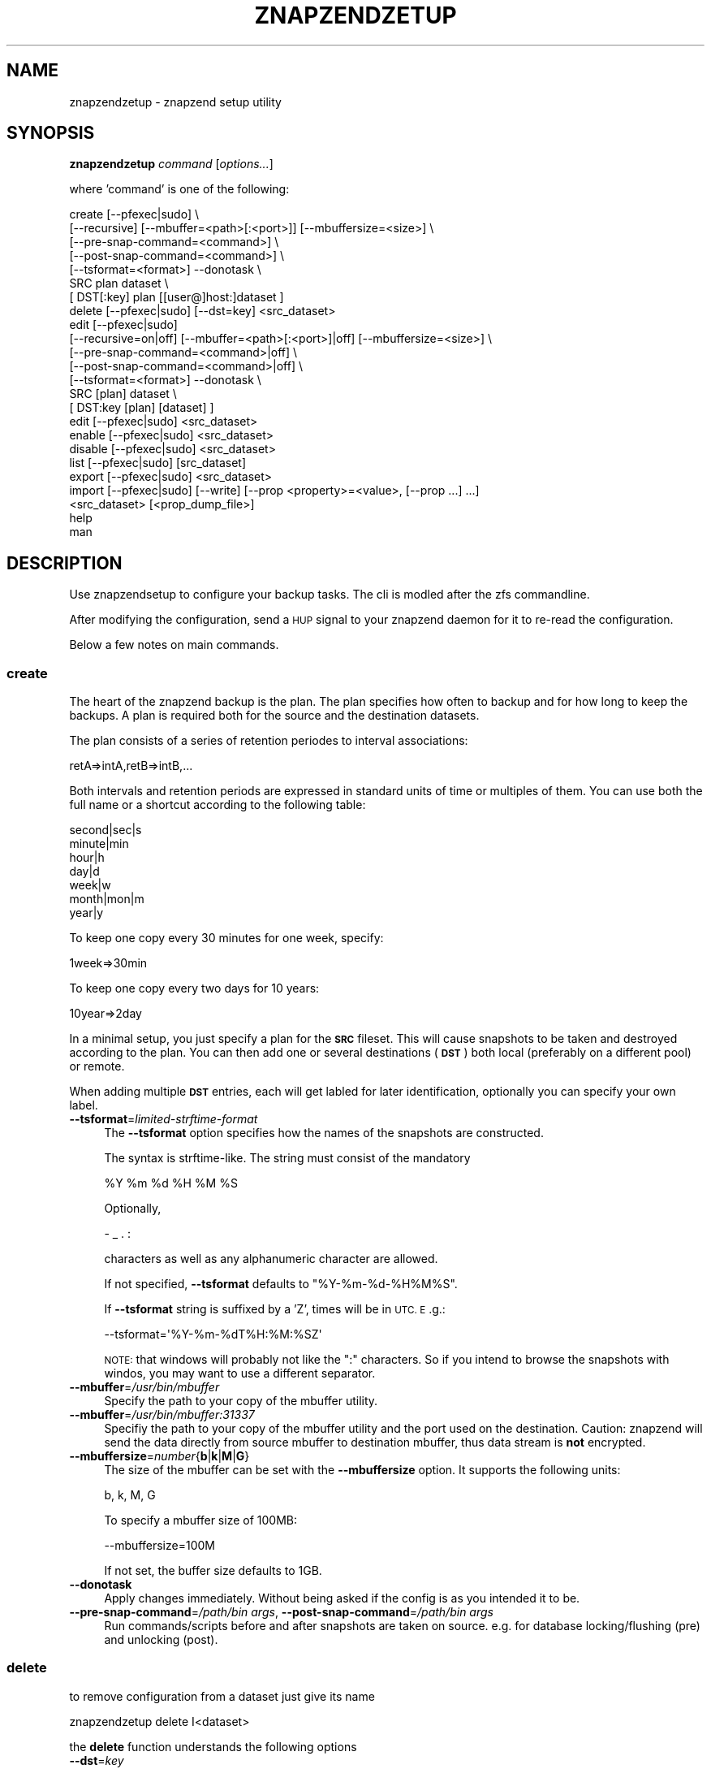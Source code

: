 .\" Automatically generated by Pod::Man 2.27 (Pod::Simple 3.28)
.\"
.\" Standard preamble:
.\" ========================================================================
.de Sp \" Vertical space (when we can't use .PP)
.if t .sp .5v
.if n .sp
..
.de Vb \" Begin verbatim text
.ft CW
.nf
.ne \\$1
..
.de Ve \" End verbatim text
.ft R
.fi
..
.\" Set up some character translations and predefined strings.  \*(-- will
.\" give an unbreakable dash, \*(PI will give pi, \*(L" will give a left
.\" double quote, and \*(R" will give a right double quote.  \*(C+ will
.\" give a nicer C++.  Capital omega is used to do unbreakable dashes and
.\" therefore won't be available.  \*(C` and \*(C' expand to `' in nroff,
.\" nothing in troff, for use with C<>.
.tr \(*W-
.ds C+ C\v'-.1v'\h'-1p'\s-2+\h'-1p'+\s0\v'.1v'\h'-1p'
.ie n \{\
.    ds -- \(*W-
.    ds PI pi
.    if (\n(.H=4u)&(1m=24u) .ds -- \(*W\h'-12u'\(*W\h'-12u'-\" diablo 10 pitch
.    if (\n(.H=4u)&(1m=20u) .ds -- \(*W\h'-12u'\(*W\h'-8u'-\"  diablo 12 pitch
.    ds L" ""
.    ds R" ""
.    ds C` ""
.    ds C' ""
'br\}
.el\{\
.    ds -- \|\(em\|
.    ds PI \(*p
.    ds L" ``
.    ds R" ''
.    ds C`
.    ds C'
'br\}
.\"
.\" Escape single quotes in literal strings from groff's Unicode transform.
.ie \n(.g .ds Aq \(aq
.el       .ds Aq '
.\"
.\" If the F register is turned on, we'll generate index entries on stderr for
.\" titles (.TH), headers (.SH), subsections (.SS), items (.Ip), and index
.\" entries marked with X<> in POD.  Of course, you'll have to process the
.\" output yourself in some meaningful fashion.
.\"
.\" Avoid warning from groff about undefined register 'F'.
.de IX
..
.nr rF 0
.if \n(.g .if rF .nr rF 1
.if (\n(rF:(\n(.g==0)) \{
.    if \nF \{
.        de IX
.        tm Index:\\$1\t\\n%\t"\\$2"
..
.        if !\nF==2 \{
.            nr % 0
.            nr F 2
.        \}
.    \}
.\}
.rr rF
.\"
.\" Accent mark definitions (@(#)ms.acc 1.5 88/02/08 SMI; from UCB 4.2).
.\" Fear.  Run.  Save yourself.  No user-serviceable parts.
.    \" fudge factors for nroff and troff
.if n \{\
.    ds #H 0
.    ds #V .8m
.    ds #F .3m
.    ds #[ \f1
.    ds #] \fP
.\}
.if t \{\
.    ds #H ((1u-(\\\\n(.fu%2u))*.13m)
.    ds #V .6m
.    ds #F 0
.    ds #[ \&
.    ds #] \&
.\}
.    \" simple accents for nroff and troff
.if n \{\
.    ds ' \&
.    ds ` \&
.    ds ^ \&
.    ds , \&
.    ds ~ ~
.    ds /
.\}
.if t \{\
.    ds ' \\k:\h'-(\\n(.wu*8/10-\*(#H)'\'\h"|\\n:u"
.    ds ` \\k:\h'-(\\n(.wu*8/10-\*(#H)'\`\h'|\\n:u'
.    ds ^ \\k:\h'-(\\n(.wu*10/11-\*(#H)'^\h'|\\n:u'
.    ds , \\k:\h'-(\\n(.wu*8/10)',\h'|\\n:u'
.    ds ~ \\k:\h'-(\\n(.wu-\*(#H-.1m)'~\h'|\\n:u'
.    ds / \\k:\h'-(\\n(.wu*8/10-\*(#H)'\z\(sl\h'|\\n:u'
.\}
.    \" troff and (daisy-wheel) nroff accents
.ds : \\k:\h'-(\\n(.wu*8/10-\*(#H+.1m+\*(#F)'\v'-\*(#V'\z.\h'.2m+\*(#F'.\h'|\\n:u'\v'\*(#V'
.ds 8 \h'\*(#H'\(*b\h'-\*(#H'
.ds o \\k:\h'-(\\n(.wu+\w'\(de'u-\*(#H)/2u'\v'-.3n'\*(#[\z\(de\v'.3n'\h'|\\n:u'\*(#]
.ds d- \h'\*(#H'\(pd\h'-\w'~'u'\v'-.25m'\f2\(hy\fP\v'.25m'\h'-\*(#H'
.ds D- D\\k:\h'-\w'D'u'\v'-.11m'\z\(hy\v'.11m'\h'|\\n:u'
.ds th \*(#[\v'.3m'\s+1I\s-1\v'-.3m'\h'-(\w'I'u*2/3)'\s-1o\s+1\*(#]
.ds Th \*(#[\s+2I\s-2\h'-\w'I'u*3/5'\v'-.3m'o\v'.3m'\*(#]
.ds ae a\h'-(\w'a'u*4/10)'e
.ds Ae A\h'-(\w'A'u*4/10)'E
.    \" corrections for vroff
.if v .ds ~ \\k:\h'-(\\n(.wu*9/10-\*(#H)'\s-2\u~\d\s+2\h'|\\n:u'
.if v .ds ^ \\k:\h'-(\\n(.wu*10/11-\*(#H)'\v'-.4m'^\v'.4m'\h'|\\n:u'
.    \" for low resolution devices (crt and lpr)
.if \n(.H>23 .if \n(.V>19 \
\{\
.    ds : e
.    ds 8 ss
.    ds o a
.    ds d- d\h'-1'\(ga
.    ds D- D\h'-1'\(hy
.    ds th \o'bp'
.    ds Th \o'LP'
.    ds ae ae
.    ds Ae AE
.\}
.rm #[ #] #H #V #F C
.\" ========================================================================
.\"
.IX Title "ZNAPZENDZETUP 1"
.TH ZNAPZENDZETUP 1 "2016-02-15" "0.15.2" "znapzend"
.\" For nroff, turn off justification.  Always turn off hyphenation; it makes
.\" way too many mistakes in technical documents.
.if n .ad l
.nh
.SH "NAME"
znapzendzetup \- znapzend setup utility
.SH "SYNOPSIS"
.IX Header "SYNOPSIS"
\&\fBznapzendzetup\fR \fIcommand\fR [\fIoptions...\fR]
.PP
where 'command' is one of the following:
.PP
.Vb 7
\&    create  [\-\-pfexec|sudo] \e
\&            [\-\-recursive] [\-\-mbuffer=<path>[:<port>]] [\-\-mbuffersize=<size>] \e
\&            [\-\-pre\-snap\-command=<command>] \e
\&            [\-\-post\-snap\-command=<command>] \e
\&            [\-\-tsformat=<format>] \-\-donotask \e
\&            SRC plan dataset \e
\&            [ DST[:key] plan [[user@]host:]dataset ]
\&
\&    delete  [\-\-pfexec|sudo] [\-\-dst=key] <src_dataset>
\&
\&    edit    [\-\-pfexec|sudo]
\&            [\-\-recursive=on|off] [\-\-mbuffer=<path>[:<port>]|off] [\-\-mbuffersize=<size>] \e
\&            [\-\-pre\-snap\-command=<command>|off] \e
\&            [\-\-post\-snap\-command=<command>|off] \e
\&            [\-\-tsformat=<format>] \-\-donotask \e
\&            SRC [plan] dataset \e
\&            [ DST:key [plan] [dataset] ]
\&
\&    edit    [\-\-pfexec|sudo] <src_dataset>
\&
\&    enable  [\-\-pfexec|sudo] <src_dataset>
\&
\&    disable [\-\-pfexec|sudo] <src_dataset>
\&
\&    list    [\-\-pfexec|sudo] [src_dataset]
\&
\&    export  [\-\-pfexec|sudo] <src_dataset>
\&
\&    import  [\-\-pfexec|sudo] [\-\-write] [\-\-prop <property>=<value>, [\-\-prop ...] ...]
\&            <src_dataset> [<prop_dump_file>]
\&
\&    help
\&
\&    man
.Ve
.SH "DESCRIPTION"
.IX Header "DESCRIPTION"
Use znapzendsetup to configure your backup tasks. The cli is modled after
the zfs commandline.
.PP
After modifying the configuration, send a \s-1HUP\s0 signal to your znapzend daemon
for it to re-read the configuration.
.PP
Below a few notes on main commands.
.SS "\fBcreate\fP"
.IX Subsection "create"
The heart of the znapzend backup is the plan. The plan specifies how often
to backup and for how long to keep the backups. A plan is required both for
the source and the destination datasets.
.PP
The plan consists of a series of retention periodes to interval
associations:
.PP
.Vb 1
\&  retA=>intA,retB=>intB,...
.Ve
.PP
Both intervals and retention periods are expressed in standard units of time
or multiples of them. You can use both the full name or a shortcut according
to the following table:
.PP
.Vb 7
\& second|sec|s
\& minute|min
\& hour|h
\& day|d
\& week|w
\& month|mon|m
\& year|y
.Ve
.PP
To keep one copy every 30 minutes for one week, specify:
.PP
.Vb 1
\& 1week=>30min
.Ve
.PP
To keep one copy every two days for 10 years:
.PP
.Vb 1
\& 10year=>2day
.Ve
.PP
In a minimal setup, you just specify a plan for the \fB\s-1SRC\s0\fR fileset. This
will cause snapshots to be taken and destroyed according to the plan. You
can then add one or several destinations (\fB\s-1DST\s0\fR) both local (preferably on
a different pool) or remote.
.PP
When adding multiple \fB\s-1DST\s0\fR entries, each will get labled for later
identification, optionally you can specify your own label.
.IP "\fB\-\-tsformat\fR=\fIlimited-strftime-format\fR" 4
.IX Item "--tsformat=limited-strftime-format"
The \fB\-\-tsformat\fR option specifies how the names of the snapshots are
constructed.
.Sp
The syntax is strftime\-like. The string must consist of the mandatory
.Sp
.Vb 1
\& %Y %m %d %H %M %S
.Ve
.Sp
Optionally,
.Sp
.Vb 1
\& \- _ . :
.Ve
.Sp
characters as well as any alphanumeric character are allowed.
.Sp
If not specified, \fB\-\-tsformat\fR defaults to \f(CW\*(C`%Y\-%m\-%d\-%H%M%S\*(C'\fR.
.Sp
If \fB\-\-tsformat\fR string is suffixed by a 'Z', times will be in \s-1UTC. E\s0.g.:
.Sp
.Vb 1
\& \-\-tsformat=\*(Aq%Y\-%m\-%dT%H:%M:%SZ\*(Aq
.Ve
.Sp
\&\s-1NOTE:\s0 that windows will probably not like the \f(CW\*(C`:\*(C'\fR characters. So if you
intend to browse the snapshots with windos, you may want to use a different
separator.
.IP "\fB\-\-mbuffer\fR=\fI/usr/bin/mbuffer\fR" 4
.IX Item "--mbuffer=/usr/bin/mbuffer"
Specify the path to your copy of the mbuffer utility.
.IP "\fB\-\-mbuffer\fR=\fI/usr/bin/mbuffer:31337\fR" 4
.IX Item "--mbuffer=/usr/bin/mbuffer:31337"
Specifiy the path to your copy of the mbuffer utility and the port used
on the destination. Caution: znapzend will send the data directly
from source mbuffer to destination mbuffer, thus data stream is \fBnot\fR
encrypted.
.IP "\fB\-\-mbuffersize\fR=\fInumber\fR{\fBb\fR|\fBk\fR|\fBM\fR|\fBG\fR}" 4
.IX Item "--mbuffersize=number{b|k|M|G}"
The size of the mbuffer can be set with the \fB\-\-mbuffersize\fR option.  It
supports the following units:
.Sp
.Vb 1
\& b, k, M, G
.Ve
.Sp
To specify a mbuffer size of 100MB:
.Sp
.Vb 1
\& \-\-mbuffersize=100M
.Ve
.Sp
If not set, the buffer size defaults to 1GB.
.IP "\fB\-\-donotask\fR" 4
.IX Item "--donotask"
Apply changes immediately. Without being asked if the config is as you
intended it to be.
.IP "\fB\-\-pre\-snap\-command\fR=\fI/path/bin args\fR, \fB\-\-post\-snap\-command\fR=\fI/path/bin args\fR" 4
.IX Item "--pre-snap-command=/path/bin args, --post-snap-command=/path/bin args"
Run commands/scripts before and after snapshots are taken on source.
e.g. for database locking/flushing (pre) and unlocking (post).
.SS "\fBdelete\fP"
.IX Subsection "delete"
to remove configuration from a dataset just give its name
.PP
.Vb 1
\& znapzendzetup delete I<dataset>
.Ve
.PP
the \fBdelete\fR function understands the following options
.IP "\fB\-\-dst\fR=\fIkey\fR" 4
.IX Item "--dst=key"
to only remove a destination, specify the key of the destionation. Use the
\&\fBlist\fR function to see the keys.
.SS "\fBedit\fP"
.IX Subsection "edit"
modify the configuration of a dataset. see the descriptions in the \fBcreate\fR
function for details.
.PP
If \fBedit\fR is used with a source dataset as single argument, properties
can be edited in an editor.
.SS "\fBexport\fP"
.IX Subsection "export"
dumps the backup configuration of a dataset
.PP
.Vb 1
\& znapzendzetup export I<dataset>
.Ve
.SS "\fBimport\fP"
.IX Subsection "import"
reads configuration data from a file or \s-1STDIN\s0 and prints it content
.IP "\fB\-\-write\fR" 4
.IX Item "--write"
actually store the new configuration into the dataset given on the
commandline.
.ie n .IP "\fB\-\-prop\fR \fIkey\fR=""\fIvalue\fR"" [ \fB\-\-prop\fR ... ]" 4
.el .IP "\fB\-\-prop\fR \fIkey\fR=``\fIvalue\fR'' [ \fB\-\-prop\fR ... ]" 4
.IX Item "--prop key=""value"" [ --prop ... ]"
may be called multiple times to override properties in the imported config.
.SH "EXAMPLES"
.IX Header "EXAMPLES"
create a complex backup task
.PP
.Vb 7
\&    znapzendzetup create \-\-recursive \-\-mbuffer=/opt/omni/bin/mbuffer \e
\&       \-\-mbuffersize=1G \-\-tsformat=\*(Aq%Y\-%m\-%d\-%H%M%S\*(Aq \e
\&       \-\-pre\-snap\-command="/bin/sh /usr/local/bin/lock_flush_db.sh" \e
\&       \-\-post\-snap\-command="/bin/sh /usr/local/bin/unlock_db.sh" \e
\&       SRC \*(Aq7d=>1h,30d=>4h,90d=>1d\*(Aq tank/home \e
\&       DST:a \*(Aq7d=>1h,30d=>4h,90d=>1d,1y=>1w,10y=>1month\*(Aq backup/home \e
\&       DST:b \*(Aq7d=>1h,30d=>4h,90d=>1d,1y=>1w,10y=>1month\*(Aq root@bserv:backup/home
.Ve
.PP
copy the setup from one fileset to another
.PP
.Vb 1
\&    znapzendzetup export tank/home | znapzendzetup import \-\-write tank/new_home
.Ve
.SH "COPYRIGHT"
.IX Header "COPYRIGHT"
Copyright (c) 2014 by \s-1OETIKER+PARTNER AG.\s0 All rights reserved.
.SH "LICENSE"
.IX Header "LICENSE"
This program is free software: you can redistribute it and/or modify it
under the terms of the \s-1GNU\s0 General Public License as published by the Free
Software Foundation, either version 3 of the License, or (at your option)
any later version.
.PP
This program is distributed in the hope that it will be useful, but \s-1WITHOUT
ANY WARRANTY\s0; without even the implied warranty of \s-1MERCHANTABILITY\s0 or
\&\s-1FITNESS FOR A PARTICULAR PURPOSE.\s0 See the \s-1GNU\s0 General Public License for
more details.
.PP
You should have received a copy of the \s-1GNU\s0 General Public License along with
this program. If not, see <http://www.gnu.org/licenses/>.
.SH "AUTHOR"
.IX Header "AUTHOR"
Tobias\ Oetiker\ <tobi@oetiker.ch>
Dominik\ Hassler\ <hadfl@cpan.org>
.SH "HISTORY"
.IX Header "HISTORY"
2014\-07\-22 had Pre and post snapshot commands
2014\-06\-29 had Flexible snapshot time format
2014\-06\-01 had Multi destination backup
2014\-05\-30 had Initial Version

